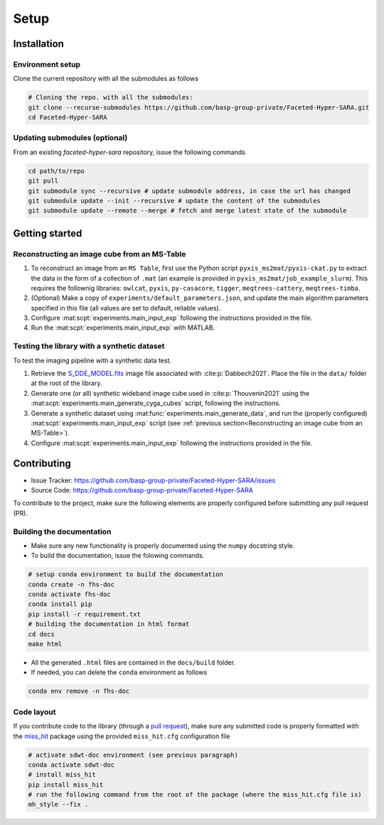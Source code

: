 Setup
=====

Installation
------------

Environment setup
^^^^^^^^^^^^^^^^^

Clone the current repository with all the submodules as follows

.. code-block:: bash

   # Cloning the repo. with all the submodules:
   git clone --recurse-submodules https://github.com/basp-group-private/Faceted-Hyper-SARA.git
   cd Faceted-Hyper-SARA


Updating submodules (optional)
^^^^^^^^^^^^^^^^^^^^^^^^^^^^^^

From an existing `faceted-hyper-sara` repository, issue the following commands

.. code-block:: bash

   cd path/to/repo
   git pull
   git submodule sync --recursive # update submodule address, in case the url has changed
   git submodule update --init --recursive # update the content of the submodules
   git submodule update --remote --merge # fetch and merge latest state of the submodule


Getting started
---------------


Reconstructing an image cube from an MS-Table
^^^^^^^^^^^^^^^^^^^^^^^^^^^^^^^^^^^^^^^^^^^^^

1. To reconstruct an image from an ``MS Table``, first use the Python script 
   ``pyxis_ms2mat/pyxis-ckat.py`` to extract the data in the form of a 
   collection of ``.mat`` (an example is provided in
   ``pyxis_ms2mat/job_example_slurm``). This requires the follownig libraries: 
   ``owlcat``, ``pyxis``, ``py-casacore``, ``tigger``, ``meqtrees-cattery``,
   ``meqtrees-timba``.

2. (Optional) Make a copy of ``experiments/default_parameters.json``, and 
   update the main algorithm parameters specified in this file (all values are 
   set to default, reliable values).

3. Configure :mat:scpt:`experiments.main_input_exp` following the instructions
   provided in the file.

4. Run the :mat:scpt:`experiments.main_input_exp` with MATLAB.


Testing the library with a synthetic dataset
^^^^^^^^^^^^^^^^^^^^^^^^^^^^^^^^^^^^^^^^^^^^

To test the imaging pipeline with a synthetic data test.

1. Retrieve the 
   `S_DDE_MODEL.fits <https://researchportal.hw.ac.uk/files/43645966/S_DDE_MODEL.fits>`_ image file associated with :cite:p:`Dabbech2021`.
   Place the file in the ``data/`` folder at the root of the library.

2. Generate one (or all) synthetic wideband image cube used in
   :cite:p:`Thouvenin2021` using the
   :mat:scpt:`experiments.main_generate_cyga_cubes` script, following the
   instructions.

3. Generate a synthetic dataset using 
   :mat:func:`experiments.main_generate_data`, and run the (properly
   configured) :mat:scpt:`experiments.main_input_exp` script (see 
   :ref:`previous section<Reconstructing an image cube from an MS-Table>`).

4. Configure :mat:scpt:`experiments.main_input_exp` following the instructions 
   provided in the file.


Contributing
------------

- Issue Tracker: `https://github.com/basp-group-private/Faceted-Hyper-SARA/issues <https://github.com/basp-group-private/Faceted-Hyper-SARA/issues>`_
- Source Code: `https://github.com/basp-group-private/Faceted-Hyper-SARA <https://github.com/basp-group-private/Faceted-Hyper-SARA>`_

To contribute to the project, make sure the following elements are properly
configured before submitting any pull request (PR).


Building the documentation
^^^^^^^^^^^^^^^^^^^^^^^^^^

- Make sure any new functionality is properly documented using the ``numpy``
  docstring style.
- To build the documentation, issue the folowing commands.

.. code-block:: bash

   # setup conda environment to build the documentation
   conda create -n fhs-doc
   conda activate fhs-doc
   conda install pip
   pip install -r requirement.txt
   # building the documentation in html format
   cd docs
   make html

- All the generated ``.html`` files are contained in the ``docs/build`` folder.
- If needed, you can delete the ``conda`` environment as follows

.. code-block:: bash
   
   conda env remove -n fhs-doc

Code layout
^^^^^^^^^^^

If you contribute code to the library (through a `pull request <https://docs.github.com/en/pull-requests/collaborating-with-pull-requests/proposing-changes-to-your-work-with-pull-requests/about-pull-requests>`_), make sure any submitted code is properly formatted with the `miss_hit <https://pypi.org/project/miss-hit/>`_ package using the provided ``miss_hit.cfg`` configuration file

.. code-block:: bash

   # activate sdwt-doc environment (see previous paragraph)
   conda activate sdwt-doc
   # install miss_hit
   pip install miss_hit
   # run the following command from the root of the package (where the miss_hit.cfg file is)
   mh_style --fix .
